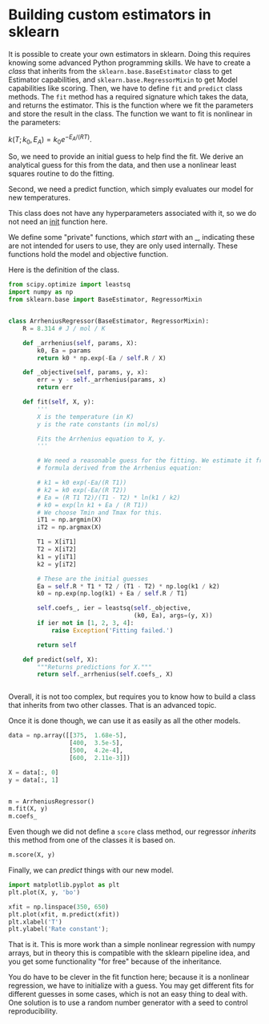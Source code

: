 * Building custom estimators in sklearn

It is possible to create your own estimators in sklearn. Doing this requires knowing some advanced Python programming skills. We have to create a /class/ that inherits from the =sklearn.base.BaseEstimator= class to get Estimator capabilities, and =sklearn.base.RegressorMixin= to get Model capabilities like scoring. Then, we have to define =fit= and =predict= class methods. The =fit= method has a required signature which takes the data, and returns the estimator. This is the function where we fit the parameters and store the result in the class. The function we want to fit is nonlinear in the parameters:

$k(T; k_0, E_A) = k_0 e^{-E_A / (RT)}$.

So, we need to provide an initial guess to help find the fit. We derive an analytical guess for this from the data, and then use a nonlinear least squares routine to do the fitting.

Second, we need a predict function, which simply evaluates our model for new temperatures.

This class does not have any hyperparameters associated with it, so we do not need an __init__ function here.

We define some "private" functions, which /start/ with an _, indicating these are not intended for users to use, they are only used internally. These functions hold the model and objective function.

Here is the definition of the class.

#+BEGIN_SRC jupyter-python :restart
from scipy.optimize import leastsq
import numpy as np
from sklearn.base import BaseEstimator, RegressorMixin


class ArrheniusRegressor(BaseEstimator, RegressorMixin):
    R = 8.314 # J / mol / K

    def _arrhenius(self, params, X):
        k0, Ea = params
        return k0 * np.exp(-Ea / self.R / X)

    def _objective(self, params, y, x):
        err = y - self._arrhenius(params, x)
        return err

    def fit(self, X, y):
        '''
        X is the temperature (in K)
        y is the rate constants (in mol/s)

        Fits the Arrhenius equation to X, y.
        '''

        # We need a reasonable guess for the fitting. We estimate it from a 2-pt
        # formula derived from the Arrhenius equation:

        # k1 = k0 exp(-Ea/(R T1))
        # k2 = k0 exp(-Ea/(R T2))
        # Ea = (R T1 T2)/(T1 - T2) * ln(k1 / k2)
        # k0 = exp(ln k1 + Ea / (R T1))
        # We choose Tmin and Tmax for this.
        iT1 = np.argmin(X)
        iT2 = np.argmax(X)

        T1 = X[iT1]
        T2 = X[iT2]
        k1 = y[iT1]
        k2 = y[iT2]

        # These are the initial guesses
        Ea = self.R * T1 * T2 / (T1 - T2) * np.log(k1 / k2)
        k0 = np.exp(np.log(k1) + Ea / self.R / T1)

        self.coefs_, ier = leastsq(self._objective,
                                   (k0, Ea), args=(y, X))
        if ier not in [1, 2, 3, 4]:
            raise Exception('Fitting failed.')

        return self

    def predict(self, X):
        """Returns predictions for X."""
        return self._arrhenius(self.coefs_, X)


#+END_SRC

#+RESULTS:

Overall, it is not too complex, but requires you to know how to build a class that inherits from two other classes. That is an advanced topic.

Once it is done though, we can use it as easily as all the other models.

#+BEGIN_SRC jupyter-python
data = np.array([[375,	1.68e-5],
                 [400,	3.5e-5],
                 [500,	4.2e-4],
                 [600,	2.11e-3]])

X = data[:, 0]
y = data[:, 1]


m = ArrheniusRegressor()
m.fit(X, y)
m.coefs_
#+END_SRC

#+RESULTS:
:RESULTS:
array([6.79049544e+00, 4.02891385e+04])
:END:

Even though we did not define a =score= class method, our regressor /inherits/ this method from one of the classes it is based on.

#+BEGIN_SRC jupyter-python
m.score(X, y)
#+END_SRC

#+RESULTS:
:RESULTS:
0.9999982852927228
:END:

Finally, we can /predict/ things with our new model.

#+BEGIN_SRC jupyter-python
import matplotlib.pyplot as plt
plt.plot(X, y, 'bo')

xfit = np.linspace(350, 650)
plt.plot(xfit, m.predict(xfit))
plt.xlabel('T')
plt.ylabel('Rate constant');
#+END_SRC

#+RESULTS:
:RESULTS:
[[file:./.ob-jupyter/a9a91e6bc5f439d73f28a835ca89b7023b5ee538.png]]
:END:



That is it. This is more work than a simple nonlinear regression with numpy arrays, but in theory this is compatible with the sklearn pipeline idea, and you get some functionality "for free" because of the inheritance.

You do have to be clever in the fit function here; because it is a nonlinear regression, we have to initialize with a guess. You may get different fits for different guesses in some cases, which is not an easy thing to deal with. One solution is to use a random number generator with a seed to control reproducibility.
